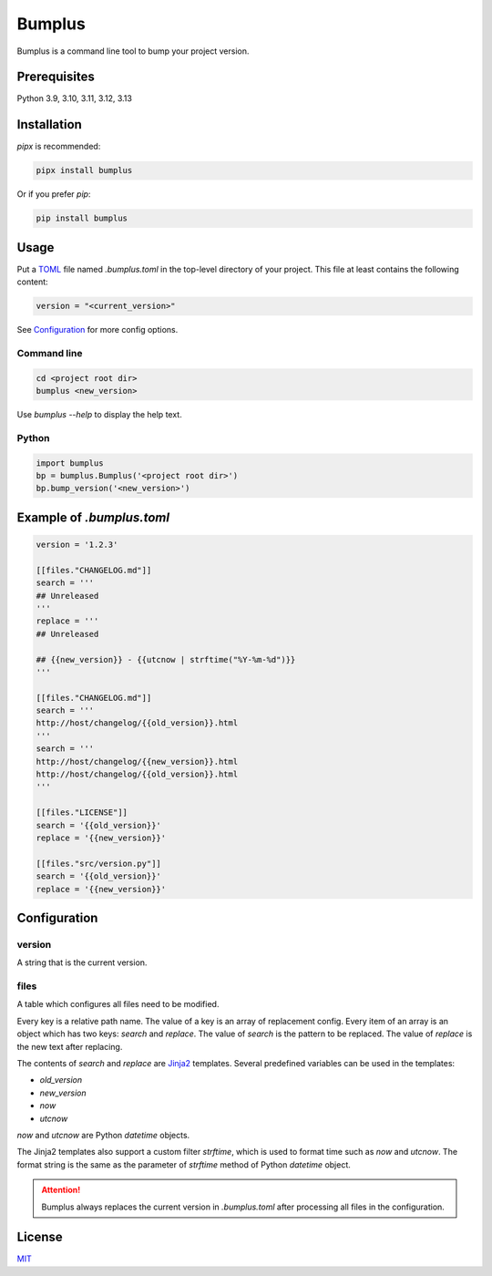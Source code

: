 #########
 Bumplus
#########

.. image:: https://github.com/dochang/bumplus/actions/workflows/ci.yml/badge.svg
   :target: https://github.com/dochang/bumplus/actions/workflows/ci.yml
   :alt: CI

.. image:: https://dl.circleci.com/status-badge/img/gh/dochang/bumplus/tree/master.svg?style=svg
   :target: https://dl.circleci.com/status-badge/redirect/gh/dochang/bumplus/tree/master

.. image:: https://codecov.io/gh/dochang/bumplus/branch/master/graph/badge.svg
   :target: https://codecov.io/gh/dochang/bumplus
   :alt: Codecov

.. image:: https://img.shields.io/pypi/l/bumplus.svg
   :alt: PyPI - License
   :target: https://pypi.python.org/pypi/bumplus

.. image:: https://img.shields.io/pypi/wheel/bumplus.svg
   :alt: PyPI - Wheel
   :target: https://pypi.python.org/pypi/bumplus

.. image:: https://img.shields.io/pypi/format/bumplus.svg
   :alt: PyPI - Format
   :target: https://pypi.python.org/pypi/bumplus

.. image:: https://img.shields.io/pypi/pyversions/bumplus.svg
   :alt: PyPI - Python Version
   :target: https://pypi.python.org/pypi/bumplus

.. image:: https://badge.fury.io/py/bumplus.svg
   :target: https://badge.fury.io/py/bumplus

.. image:: https://requires.io/github/dochang/bumplus/requirements.svg?branch=master
   :target: https://requires.io/github/dochang/bumplus/requirements/?branch=master
   :alt: Requirements Status

.. image:: https://pyup.io/repos/github/dochang/bumplus/shield.svg
   :target: https://pyup.io/repos/github/dochang/bumplus/
   :alt: Updates

.. image:: https://pyup.io/repos/github/dochang/bumplus/python-3-shield.svg
   :target: https://pyup.io/repos/github/dochang/bumplus/
   :alt: Python 3

.. image:: https://img.shields.io/badge/say-thanks-green.svg
   :target: https://saythanks.io/to/dochang
   :alt: Say Thanks!

Bumplus is a command line tool to bump your project version.

***************
 Prerequisites
***************

Python 3.9, 3.10, 3.11, 3.12, 3.13

**************
 Installation
**************

`pipx` is recommended:

.. code::

   pipx install bumplus

Or if you prefer `pip`:

.. code::

   pip install bumplus

*******
 Usage
*******

Put a TOML_ file named `.bumplus.toml` in the top-level directory of
your project. This file at least contains the following content:

.. code::

   version = "<current_version>"

See Configuration_ for more config options.

.. _toml: https://github.com/toml-lang/toml

Command line
============

.. code::

   cd <project root dir>
   bumplus <new_version>

Use `bumplus --help` to display the help text.

Python
======

.. code::

   import bumplus
   bp = bumplus.Bumplus('<project root dir>')
   bp.bump_version('<new_version>')

****************************
 Example of `.bumplus.toml`
****************************

.. code::

   version = '1.2.3'

   [[files."CHANGELOG.md"]]
   search = '''
   ## Unreleased
   '''
   replace = '''
   ## Unreleased

   ## {{new_version}} - {{utcnow | strftime("%Y-%m-%d")}}
   '''

   [[files."CHANGELOG.md"]]
   search = '''
   http://host/changelog/{{old_version}}.html
   '''
   search = '''
   http://host/changelog/{{new_version}}.html
   http://host/changelog/{{old_version}}.html
   '''

   [[files."LICENSE"]]
   search = '{{old_version}}'
   replace = '{{new_version}}'

   [[files."src/version.py"]]
   search = '{{old_version}}'
   replace = '{{new_version}}'

***************
 Configuration
***************

version
=======

A string that is the current version.

files
=====

A table which configures all files need to be modified.

Every key is a relative path name. The value of a key is an array of
replacement config. Every item of an array is an object which has two
keys: `search` and `replace`. The value of `search` is the pattern to be
replaced. The value of `replace` is the new text after replacing.

The contents of `search` and `replace` are Jinja2_ templates. Several
predefined variables can be used in the templates:

-  `old_version`
-  `new_version`
-  `now`
-  `utcnow`

`now` and `utcnow` are Python `datetime` objects.

The Jinja2 templates also support a custom filter `strftime`, which is
used to format time such as `now` and `utcnow`. The format string is the
same as the parameter of `strftime` method of Python `datetime` object.

.. _jinja2: http://jinja.pocoo.org/

.. attention::

   Bumplus always replaces the current version in `.bumplus.toml` after
   processing all files in the configuration.

*********
 License
*********

`MIT <https://dochang.mit-license.org/>`_
